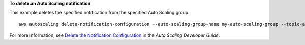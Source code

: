 **To delete an Auto Scaling notification**

This example deletes the specified notification from the specified Auto Scaling group::

	aws autoscaling delete-notification-configuration --auto-scaling-group-name my-auto-scaling-group --topic-arn arn:aws:sns:us-west-2:123456789012:my-sns-topic

For more information, see `Delete the Notification Configuration`_ in the *Auto Scaling Developer Guide*.

.. _`Delete the Notification Configuration`: http://docs.aws.amazon.com/AutoScaling/latest/DeveloperGuide/ASGettingNotifications.html#delete-settingupnotifications

